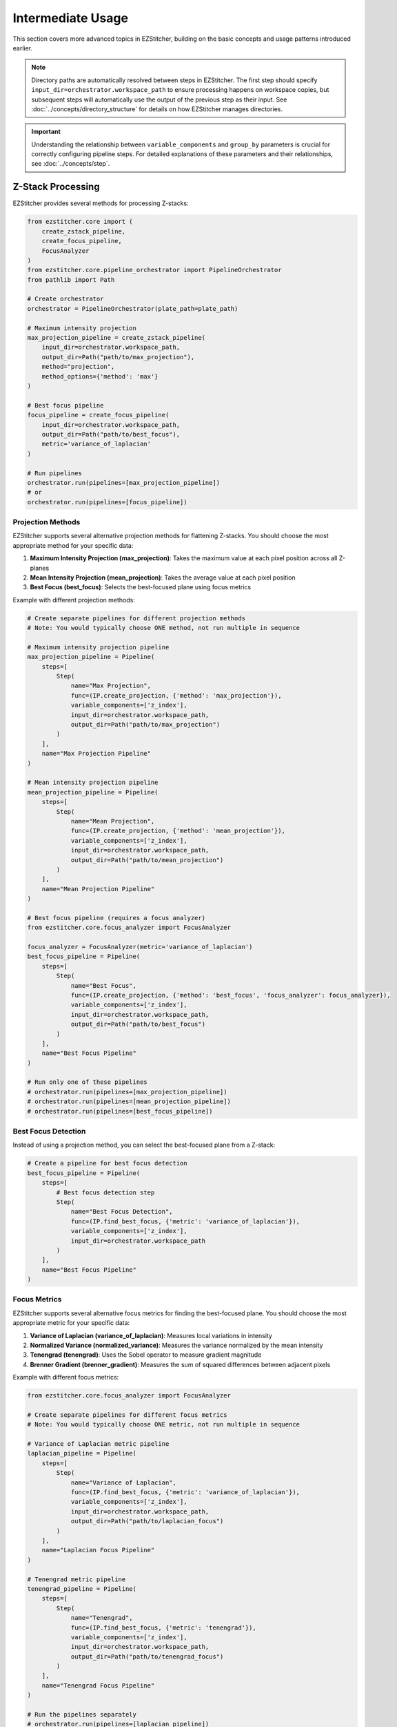 =================
Intermediate Usage
=================

This section covers more advanced topics in EZStitcher, building on the basic concepts and usage patterns introduced earlier.

.. note::
   Directory paths are automatically resolved between steps in EZStitcher. The first step should specify
   ``input_dir=orchestrator.workspace_path`` to ensure processing happens on workspace copies,
   but subsequent steps will automatically use the output of the previous step as their input.
   See :doc:`../concepts/directory_structure` for details on how EZStitcher manages directories.

.. important::
   Understanding the relationship between ``variable_components`` and ``group_by`` parameters is crucial for
   correctly configuring pipeline steps. For detailed explanations of these parameters and their relationships,
   see :doc:`../concepts/step`.

Z-Stack Processing
----------------

EZStitcher provides several methods for processing Z-stacks:

.. code-block:: python

    from ezstitcher.core import (
        create_zstack_pipeline,
        create_focus_pipeline,
        FocusAnalyzer
    )
    from ezstitcher.core.pipeline_orchestrator import PipelineOrchestrator
    from pathlib import Path

    # Create orchestrator
    orchestrator = PipelineOrchestrator(plate_path=plate_path)

    # Maximum intensity projection
    max_projection_pipeline = create_zstack_pipeline(
        input_dir=orchestrator.workspace_path,
        output_dir=Path("path/to/max_projection"),
        method="projection",
        method_options={'method': 'max'}
    )

    # Best focus pipeline
    focus_pipeline = create_focus_pipeline(
        input_dir=orchestrator.workspace_path,
        output_dir=Path("path/to/best_focus"),
        metric='variance_of_laplacian'
    )

    # Run pipelines
    orchestrator.run(pipelines=[max_projection_pipeline])
    # or
    orchestrator.run(pipelines=[focus_pipeline])

Projection Methods
^^^^^^^^^^^^^^^

EZStitcher supports several alternative projection methods for flattening Z-stacks. You should choose the most appropriate method for your specific data:

1. **Maximum Intensity Projection (max_projection)**: Takes the maximum value at each pixel position across all Z-planes
2. **Mean Intensity Projection (mean_projection)**: Takes the average value at each pixel position
3. **Best Focus (best_focus)**: Selects the best-focused plane using focus metrics

Example with different projection methods:

.. code-block:: python

    # Create separate pipelines for different projection methods
    # Note: You would typically choose ONE method, not run multiple in sequence

    # Maximum intensity projection pipeline
    max_projection_pipeline = Pipeline(
        steps=[
            Step(
                name="Max Projection",
                func=(IP.create_projection, {'method': 'max_projection'}),
                variable_components=['z_index'],
                input_dir=orchestrator.workspace_path,
                output_dir=Path("path/to/max_projection")
            )
        ],
        name="Max Projection Pipeline"
    )

    # Mean intensity projection pipeline
    mean_projection_pipeline = Pipeline(
        steps=[
            Step(
                name="Mean Projection",
                func=(IP.create_projection, {'method': 'mean_projection'}),
                variable_components=['z_index'],
                input_dir=orchestrator.workspace_path,
                output_dir=Path("path/to/mean_projection")
            )
        ],
        name="Mean Projection Pipeline"
    )

    # Best focus pipeline (requires a focus analyzer)
    from ezstitcher.core.focus_analyzer import FocusAnalyzer

    focus_analyzer = FocusAnalyzer(metric='variance_of_laplacian')
    best_focus_pipeline = Pipeline(
        steps=[
            Step(
                name="Best Focus",
                func=(IP.create_projection, {'method': 'best_focus', 'focus_analyzer': focus_analyzer}),
                variable_components=['z_index'],
                input_dir=orchestrator.workspace_path,
                output_dir=Path("path/to/best_focus")
            )
        ],
        name="Best Focus Pipeline"
    )

    # Run only one of these pipelines
    # orchestrator.run(pipelines=[max_projection_pipeline])
    # orchestrator.run(pipelines=[mean_projection_pipeline])
    # orchestrator.run(pipelines=[best_focus_pipeline])

Best Focus Detection
^^^^^^^^^^^^^^^^^

Instead of using a projection method, you can select the best-focused plane from a Z-stack:

.. code-block:: python

    # Create a pipeline for best focus detection
    best_focus_pipeline = Pipeline(
        steps=[
            # Best focus detection step
            Step(
                name="Best Focus Detection",
                func=(IP.find_best_focus, {'metric': 'variance_of_laplacian'}),
                variable_components=['z_index'],
                input_dir=orchestrator.workspace_path
            )
        ],
        name="Best Focus Pipeline"
    )

Focus Metrics
^^^^^^^^^^^

EZStitcher supports several alternative focus metrics for finding the best-focused plane. You should choose the most appropriate metric for your specific data:

1. **Variance of Laplacian (variance_of_laplacian)**: Measures local variations in intensity
2. **Normalized Variance (normalized_variance)**: Measures the variance normalized by the mean intensity
3. **Tenengrad (tenengrad)**: Uses the Sobel operator to measure gradient magnitude
4. **Brenner Gradient (brenner_gradient)**: Measures the sum of squared differences between adjacent pixels

Example with different focus metrics:

.. code-block:: python

    from ezstitcher.core.focus_analyzer import FocusAnalyzer

    # Create separate pipelines for different focus metrics
    # Note: You would typically choose ONE metric, not run multiple in sequence

    # Variance of Laplacian metric pipeline
    laplacian_pipeline = Pipeline(
        steps=[
            Step(
                name="Variance of Laplacian",
                func=(IP.find_best_focus, {'metric': 'variance_of_laplacian'}),
                variable_components=['z_index'],
                input_dir=orchestrator.workspace_path,
                output_dir=Path("path/to/laplacian_focus")
            )
        ],
        name="Laplacian Focus Pipeline"
    )

    # Tenengrad metric pipeline
    tenengrad_pipeline = Pipeline(
        steps=[
            Step(
                name="Tenengrad",
                func=(IP.find_best_focus, {'metric': 'tenengrad'}),
                variable_components=['z_index'],
                input_dir=orchestrator.workspace_path,
                output_dir=Path("path/to/tenengrad_focus")
            )
        ],
        name="Tenengrad Focus Pipeline"
    )

    # Run the pipelines separately
    # orchestrator.run(pipelines=[laplacian_pipeline])
    # orchestrator.run(pipelines=[tenengrad_pipeline])

    # You can also use the FocusAnalyzer directly for more control
    focus_analyzer = FocusAnalyzer()
    focus_scores = focus_analyzer.calculate_focus_scores(
        images,  # List of images in a Z-stack
        metric='variance_of_laplacian'
    )
    best_focus_index = focus_analyzer.find_best_focus_index(focus_scores)
    best_focused_image = images[best_focus_index]

Channel-Specific Processing
-------------------------

Different fluorescence channels often require different processing approaches. EZStitcher provides several ways to apply channel-specific processing.

For detailed explanations of function handling patterns, including dictionaries of functions, see :doc:`../concepts/function_handling`. For a comprehensive guide to all multi-channel operations, see :ref:`operation-composite` in the :doc:`../api/image_processing_operations` documentation.

Using Dictionary of Functions
^^^^^^^^^^^^^^^^^^^^^^^^^^

The most flexible approach is to use a dictionary of functions, where each key corresponds to a channel. For detailed explanations of the `group_by` parameter and how it works with dictionaries of functions, see :ref:`group-by` in the :doc:`../concepts/step` documentation.

.. code-block:: python

    # Define channel-specific processing functions
    def process_dapi(images):
        """Process DAPI channel images."""
        # Apply tophat and normalize
        images = [IP.tophat(img, size=15) for img in images]
        return IP.stack_percentile_normalize(images)

    def process_gfp(images):
        """Process GFP channel images."""
        # Apply sharpen and normalize
        images = [IP.sharpen(img, sigma=1.0, amount=1.5) for img in images]
        return IP.stack_percentile_normalize(images)

    # Create a pipeline with channel-specific processing
    channel_specific_pipeline = Pipeline(
        steps=[
            # Channel-specific processing step
            Step(
                name="Channel-Specific Processing",
                func={
                    "1": process_dapi,  # Apply process_dapi to channel 1 (DAPI)
                    "2": process_gfp    # Apply process_gfp to channel 2 (GFP)
                },
                group_by='channel',  # Specifies that keys "1" and "2" refer to channel values
                input_dir=orchestrator.workspace_path

            )
        ],
        name="Channel-Specific Pipeline"
    )

Advanced Channel-Specific Processing
^^^^^^^^^^^^^^^^^^^^^^^^^^^^^^^^^

You can also use a dictionary of lists of functions with matching processing arguments. For detailed explanations of this pattern, see :doc:`../concepts/function_handling`.

.. code-block:: python

    from ezstitcher.core.utils import stack

    # Create a pipeline with advanced channel-specific processing
    advanced_channel_pipeline = Pipeline(
        steps=[
            # Advanced channel-specific processing step
            Step(
                name="Advanced Channel Processing",
                func={
                    "1": [  # Process channel 1 (DAPI)
                        (stack(IP.tophat), {'size': 15}),  # First apply tophat with args
                        (IP.stack_percentile_normalize, {'low_percentile': 1.0, 'high_percentile': 99.0})  # Then normalize with args
                    ],
                    "2": [  # Process channel 2 (GFP)
                        (stack(IP.sharpen), {'sigma': 1.0, 'amount': 1.5}),  # First apply sharpen with args
                        (IP.stack_percentile_normalize, {'low_percentile': 1.0, 'high_percentile': 99.0})  # Then normalize with args
                    ]
                },
                group_by='channel',  # Specifies that keys "1" and "2" refer to channel values
                input_dir=orchestrator.workspace_path

            )
        ],
        name="Advanced Channel Pipeline"
    )

Creating Composite Images
^^^^^^^^^^^^^^^^^^^^^^

You can combine multiple channels into a composite image. For detailed explanations of composite image creation and the `variable_components=['channel']` parameter, see :ref:`variable-components` in the :doc:`../concepts/step` documentation.

.. note::
   The `create_composite` function can be called with or without the `weights` parameter:

   * Without weights: `func=IP.create_composite` - All channels are weighted equally
   * With weights: `func=(IP.create_composite, {'weights': [0.7, 0.3]})` - Custom weighting for each channel

   The weights list should have the same length as the number of channels being processed.

.. code-block:: python

    # Create a pipeline for creating composite images
    composite_pipeline = Pipeline(
        steps=[
            # Process individual channels first
            Step(
                name="Channel Processing",
                func=IP.stack_percentile_normalize,
                variable_components=['channel'],
                input_dir=orchestrator.workspace_path

            ),

            # Create composite images
            Step(
                func=IP.create_composite,
                variable_components=['channel'],  # Process each channel separately
                output_dir=Path("path/to/composite")
            )
        ],
        name="Composite Image Pipeline"
    )

Position Generation and Stitching
-------------------------------

EZStitcher provides specialized steps for generating position files and stitching images. For detailed explanations of these specialized steps, see :ref:`specialized-steps`. For information about position file formats, see :ref:`position-files`.

.. important::
   When working with multiple channels, always create a composite image before position generation.
   This ensures that position files are generated based on all available information rather than
   defaulting to a single channel, which may not have the best features for alignment.

For typical stitching workflows, including basic stitching, multi-channel stitching, and using original images for stitching, see :ref:`typical-stitching-workflows`.


Combining Multiple Techniques
---------------------------

EZStitcher's pipeline architecture allows you to combine multiple techniques in a single workflow.

Z-Stack Processing and Stitching
^^^^^^^^^^^^^^^^^^^^^^^^^^^^^

Process Z-stacks and then stitch the resulting images:

.. code-block:: python

    # Create a pipeline that combines Z-stack processing and stitching
    z_stack_stitching_pipeline = Pipeline(
        steps=[
            # Step 1: Flatten Z-stacks
            Step(
                name="Z-Stack Flattening",
                func=(IP.create_projection, {'method': 'max_projection'}),
                variable_components=['z_index'],
                input_dir=orchestrator.workspace_path
            ),

            # Step 2: Process channels (if multiple channels exist)
            Step(
                name="Channel Processing",
                func=IP.stack_percentile_normalize,
                variable_components=['channel']
            ),

            # This is important when working with multiple channels
            Step(
                func=IP.create_composite,  # Equal weighting for all channels
                variable_components=['channel']
            ),

            PositionGenerationStep(),

            # By default, uses previous step's output directory (position files)
            ImageStitchingStep(
                # input_dir=orchestrator.workspace_path  # Uncomment to use original images for stitching
            )
        ],
        name="Z-Stack Stitching Pipeline"
    )

Channel-Specific Processing and Stitching
^^^^^^^^^^^^^^^^^^^^^^^^^^^^^^^^^^^^^^

Apply different processing to different channels and then stitch the results:

.. code-block:: python

    # Create a pipeline that combines channel-specific processing and stitching
    channel_stitching_pipeline = Pipeline(
        steps=[
            # Step 1: Channel-specific processing
            Step(
                name="Channel-Specific Processing",
                func={
                    "1": process_dapi,
                    "2": process_gfp
                },
                group_by='channel',
                input_dir=orchestrator.workspace_path
            ),

            # This is important when working with multiple channels
            Step(
                func=(IP.create_composite, {'weights': [0.7, 0.3]}),  # Custom weighting: 70% channel 1, 30% channel 2
                variable_components=['channel']
            ),

            PositionGenerationStep(),

            # By default, uses previous step's output directory (position files)
            ImageStitchingStep(
                # input_dir=orchestrator.workspace_path  # Uncomment to use original images for stitching
            )
        ],
        name="Channel Stitching Pipeline"
    )

Complete Workflow Example
^^^^^^^^^^^^^^^^^^^^^^

A complete workflow that combines Z-stack processing, channel-specific processing, and stitching:

.. code-block:: python

    from ezstitcher.core.focus_analyzer import FocusAnalyzer

    # Create a complete workflow pipeline
    complete_workflow_pipeline = Pipeline(
        steps=[
            # Step 1: Flatten Z-stacks with channel-specific processing
            Step(
                name="Z-Stack Processing",
                func={
                    "1": (IP.create_projection, {'method': 'max_projection'}),  # Use max projection for channel 1
                    "2": (IP.create_projection, {'method': 'best_focus', 'focus_analyzer': FocusAnalyzer(metric='variance_of_laplacian')})  # Use best focus for channel 2
                },
                group_by='channel',
                variable_components=['z_index'],
                input_dir=orchestrator.workspace_path
            ),

            # Step 2: Channel-specific enhancement
            Step(
                name="Channel Enhancement",
                func={
                    "1": (stack(IP.tophat), {'size': 15}),
                    "2": (stack(IP.sharpen), {'sigma': 1.0, 'amount': 1.5})
                },
                group_by='channel',
            ),

            # This is important when working with multiple channels
            Step(
                func=(IP.create_composite, {'weights': [0.6, 0.4]}),  # Custom weighting: 60% channel 1, 40% channel 2
                variable_components=['channel']
            ),

            PositionGenerationStep(),

            ImageStitchingStep()
        ],
        name="Complete Workflow Pipeline"
    )

Next Steps
---------

Now that you understand intermediate usage patterns, you're ready to explore advanced topics. For a comprehensive learning path that will guide you through advanced topics and mastering EZStitcher, see :ref:`learning-path` in the introduction.
